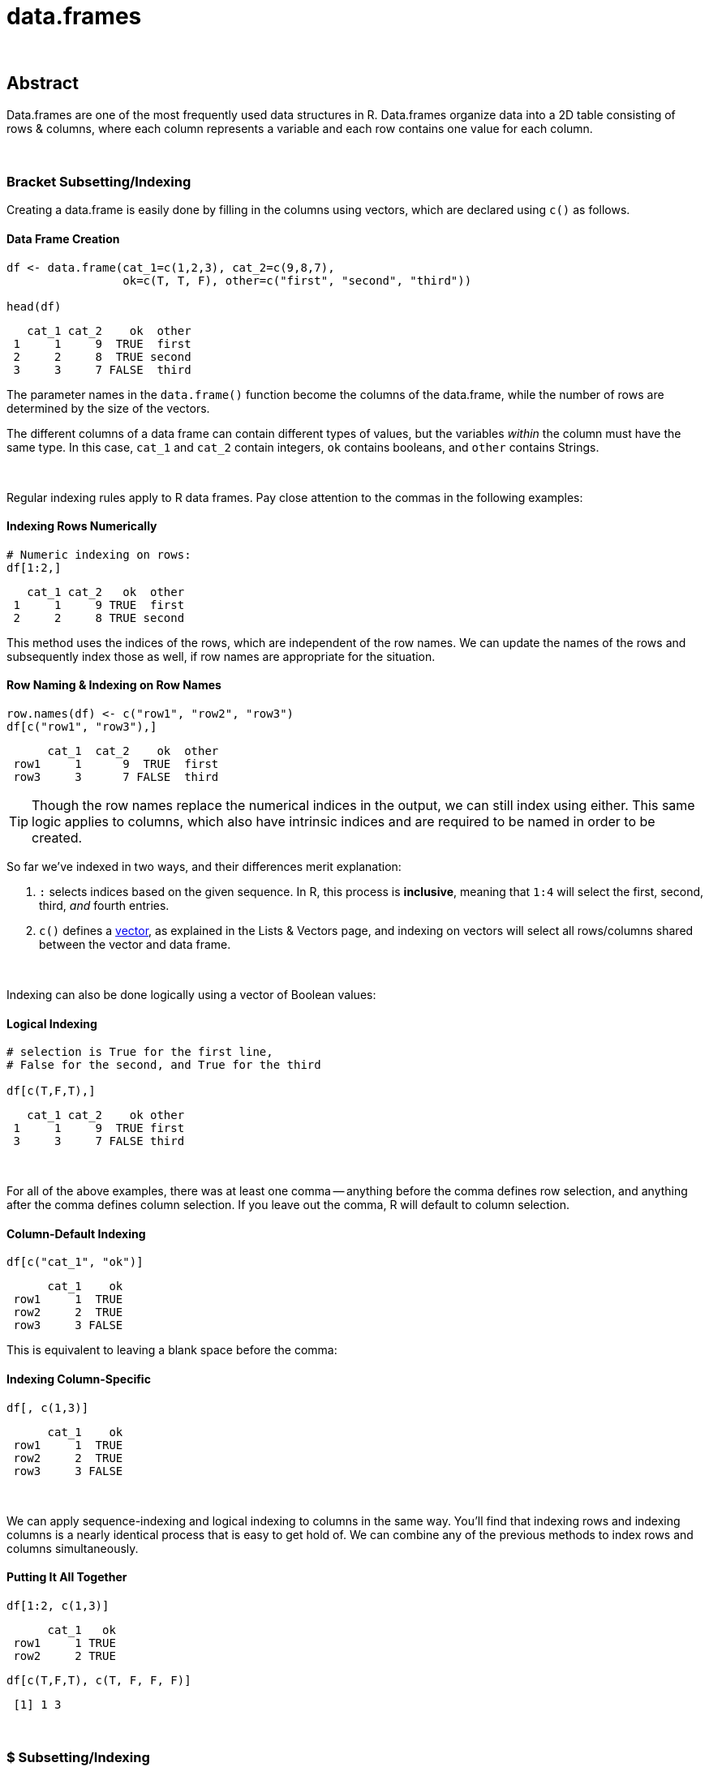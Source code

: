 = data.frames

{sp} +

== Abstract

Data.frames are one of the most frequently used data structures in R. Data.frames organize data into a 2D table consisting of rows & columns, where each column represents a variable and each row contains one value for each column. 

{sp} +

=== Bracket Subsetting/Indexing

Creating a data.frame is easily done by filling in the columns using vectors, which are declared using `c()` as follows.

==== Data Frame Creation

[source,r]
----
df <- data.frame(cat_1=c(1,2,3), cat_2=c(9,8,7), 
                 ok=c(T, T, F), other=c("first", "second", "third"))

head(df)
----

----
   cat_1 cat_2    ok  other
 1     1     9  TRUE  first
 2     2     8  TRUE second
 3     3     7 FALSE  third
----

The parameter names in the `data.frame()` function become the columns of the data.frame, while the number of rows are determined by the size of the vectors.

The different columns of a data frame can contain different types of values, but the variables _within_ the column must have the same type. In this case, `cat_1` and `cat_2` contain integers, `ok` contains booleans, and `other` contains Strings.

{sp} +

Regular indexing rules apply to R data frames. Pay close attention to the commas in the following examples:

==== Indexing Rows Numerically

[source,r]
----
# Numeric indexing on rows:
df[1:2,]
----

----
   cat_1 cat_2   ok  other
 1     1     9 TRUE  first
 2     2     8 TRUE second
----

This method uses the indices of the rows, which are independent of the row names. We can update the names of the rows and subsequently index those as well, if row names are appropriate for the situation.

==== Row Naming & Indexing on Row Names

[source,r]
----
row.names(df) <- c("row1", "row2", "row3")
df[c("row1", "row3"),]
----

----
      cat_1  cat_2    ok  other
 row1     1      9  TRUE  first
 row3     3      7 FALSE  third
----

[TIP]
====
Though the row names replace the numerical indices in the output, we can still index using either. This same logic applies to columns, which also have intrinsic indices and are required to be named in order to be created.
====

So far we've indexed in two ways, and their differences merit explanation:

. `:` selects indices based on the given sequence. In R, this process is *inclusive*, meaning that `1:4` will select the first, second, third, _and_ fourth entries.
. `c()` defines a https://the-examples-book.com/book/r/lists-and-vectors[vector], as explained in the Lists & Vectors page, and indexing on vectors will select all rows/columns shared between the vector and data frame.

{sp} +

Indexing can also be done logically using a vector of Boolean values:

==== Logical Indexing

[source,r]
----
# selection is True for the first line, 
# False for the second, and True for the third

df[c(T,F,T),]
----

----
   cat_1 cat_2    ok other
 1     1     9  TRUE first
 3     3     7 FALSE third
----

{sp} +

For all of the above examples, there was at least one comma -- anything before the comma defines row selection, and anything after the comma defines column selection. If you leave out the comma, R will default to column selection.

==== Column-Default Indexing
 
[source,r]
----
df[c("cat_1", "ok")]
----

----
      cat_1    ok
 row1     1  TRUE
 row2     2  TRUE
 row3     3 FALSE
----

This is equivalent to leaving a blank space before the comma:

==== Indexing Column-Specific

[source,r]
----
df[, c(1,3)]
----

----
      cat_1    ok
 row1     1  TRUE
 row2     2  TRUE
 row3     3 FALSE
----

{sp} +

We can apply sequence-indexing and logical indexing to columns in the same way. You'll find that indexing rows and indexing columns is a nearly identical process that is easy to get hold of. We can combine any of the previous methods to index rows and columns simultaneously.

==== Putting It All Together

[source,r]
----
df[1:2, c(1,3)]
----

----
      cat_1   ok
 row1     1 TRUE
 row2     2 TRUE
----

[source,r]
----
df[c(T,F,T), c(T, F, F, F)]
----

----
 [1] 1 3
----

{sp} +

=== $ Subsetting/Indexing

A key feature of R is the `$` operator on data.frames, which is the more common indexing method for R.

==== $ Column Indexing

[source,r]
----
df$cat_1
----

----
 [1] 1 2 3
----

[NOTE]
====
You can extend this to index for row as well using `df$column_name[]`.

It's good to keep in mind that `$` lists column and then row, while just `df[ , ]` indexing requires row, then column.
====

==== Selecting Values from a Column

[source,r]
----
df$cat_1[c(F,T,F)]
----

----
[1] 2
----

{sp} +

=== Examples

==== How can I get the first 2 rows of a data.frame named `df`?

[source,r]
----
df <- data.frame(cat_1=c(1,2,3), cat_2=c(9,8,7), 
                 ok=c(T, T, F), other=c("first", "second", "third"))
df[1:2,]
----

----
   cat_1 cat_2   ok  other
 1     1     9 TRUE  first
 2     2     8 TRUE second
----

{sp} +

==== How can I get the first 2 columns of a data.frame named `df`?

[source,r]
----
df[,1:2]
----

----
   cat_1 cat_2
 1     1     9
 2     2     8
 3     3     7
----

{sp} +

==== How can I get the rows where values in the column named `cat_1` are greater than 2?

[source,r]
----
# first example, using $
df[df$cat_1 > 2,]
----

----
   cat_1 cat_2    ok other
 3     3     7 FALSE third
----

[source,r]
----
# second example, using []
df[df[, c("cat_1")] > 2,]
----

----
   cat_1 cat_2    ok other
 3     3     7 FALSE third
----

{sp} +

==== How can I get the rows where values in the column named `cat_1` are greater than 2 _and_ the values in the column named `cat_2` are less than 9?

[source,r]
----
df[df$cat_1 > 2 & df$cat_2 < 9,]
----

----
   cat_1 cat_2    ok other
 3     3     7 FALSE third
----

{sp} +

==== How can I get the rows where values in the column named `cat_1` are greater than 2 _or_ the values in the column named cat`_2 are less than 9?

[source,r]
----
df[df$cat_1 > 2 | df$cat_2 < 9,]
----

----
   cat_1 cat_2    ok  other
 2     2     8  TRUE second
 3     3     7 FALSE  third
----

{sp} +

==== How do I sample n rows randomly from a data.frame called `df`?

[source,r]
----
df[sample(nrow(df), n),]
----
You could also use the `sample_n` function from the package `dplyr`:
[source,r]
----
sample_n(df, n)
----

{sp} +

==== How can I get only columns whose names start with "cat_"?

[source,r]
----
df <- data.frame(cat_1=c(1,2,3), cat_2=c(9,8,7), 
                 ok=c(T, T, F), other=c("first", "second", "third"))
df[, grep("^cat_", names(df))]
----

----
   cat_1 cat_2
 1     1     9
 2     2     8
 3     3     7
----
